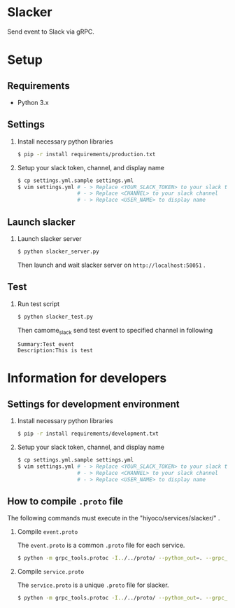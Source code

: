 * Slacker

Send event to Slack via gRPC.

* Setup
** Requirements
+ Python 3.x

** Settings
1. Install necessary python libraries

  #+BEGIN_SRC sh
  $ pip -r install requirements/production.txt
  #+END_SRC

2. Setup your slack token, channel, and display name

  #+BEGIN_SRC sh
  $ cp settings.yml.sample settings.yml
  $ vim settings.yml # - > Replace <YOUR_SLACK_TOKEN> to your slack token
                     # - > Replace <CHANNEL> to your slack channel
                     # - > Replace <USER_NAME> to display name
  #+END_SRC

** Launch slacker
1. Launch slacker server

  #+BEGIN_SRC sh
  $ python slacker_server.py
  #+END_SRC

  Then launch and wait slacker server on =http://localhost:50051= .

** Test
1. Run test script

  #+BEGIN_SRC sh
  $ python slacker_test.py
  #+END_SRC

  Then camome_slack send test event to specified channel in following

  #+BEGIN_SRC
  Summary:Test event
  Description:This is test
  #+END_SRC

* Information for developers
** Settings for development environment
1. Install necessary python libraries

  #+BEGIN_SRC sh
  $ pip -r install requirements/development.txt
  #+END_SRC

2. Setup your slack token, channel, and display name

  #+BEGIN_SRC sh
  $ cp settings.yml.sample settings.yml
  $ vim settings.yml # - > Replace <YOUR_SLACK_TOKEN> to your slack token
                     # - > Replace <CHANNEL> to your slack channel
                     # - > Replace <USER_NAME> to display name
  #+END_SRC

** How to compile =.proto= file
The following commands must execute in the "hiyoco/services/slacker/" .

1. Compile =event.proto=

  The =event.proto= is a common =.proto= file for each service.

  #+BEGIN_SRC sh
  $ python -m grpc_tools.protoc -I../../proto/ --python_out=. --grpc_python_out=. ../../proto/hiyoco/calendar/event.proto
  #+END_SRC

2. Compile =service.proto=

  The =service.proto= is a unique =.proto= file for slacker.

  #+BEGIN_SRC sh
  $ python -m grpc_tools.protoc -I../../proto/ --python_out=. --grpc_python_out=. ../../proto/hiyoco/slacker/service.proto
  #+END_SRC
